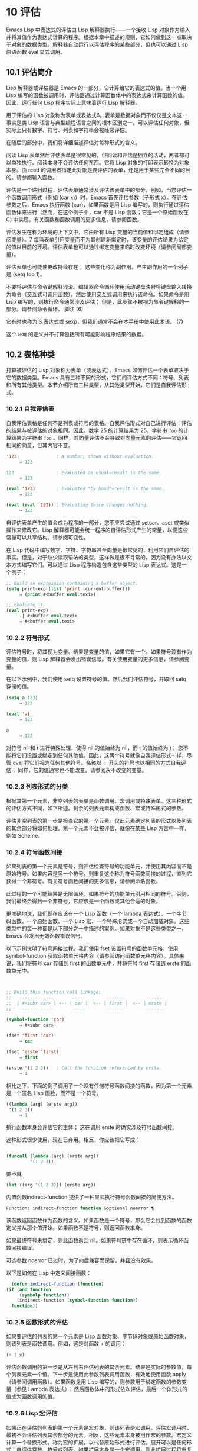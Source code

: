* 10 评估
Emacs Lisp 中表达式的评估由 Lisp 解释器执行——一个接收 Lisp 对象作为输入并将其值作为表达式计算的程序。根据本章中描述的规则，它如何做到这一点取决于对象的数据类型。解释器自动运行以评估程序的某些部分，但也可以通过 Lisp 原语函数 eval 显式调用。

** 10.1 评估简介
Lisp 解释器或评估器是 Emacs 的一部分，它计算给它的表达式的值。当一个用 Lisp 编写的函数被调用时，评估器通过计算函数体中的表达式来计算函数的值。因此，运行任何 Lisp 程序实际上意味着运行 Lisp 解释器。

用于评估的 Lisp 对象称为表单或表达式6。表单是数据对象而不仅仅是文本这一事实是类 Lisp 语言与典型编程语言之间的根本区别之一。可以评估任何对象，但实际上只有数字、符号、列表和字符串会被经常评估。

在随后的部分中，我们将详细描述评估对每种形式的含义。

阅读 Lisp 表单然后评估表单是很常见的，但阅读和评估是独立的活动，两者都可以单独执行。阅读本身不会评估任何东西。它将 Lisp 对象的打印表示转换为对象本身。由 read 的调用者指定此对象是要评估的表单，还是用于某些完全不同的目的。请参阅输入函数。

评估是一个递归过程，评估表单通常涉及评估该表单中的部分。例如，当您评估一个函数调用形式（例如 (car x)）时，Emacs 首先评估参数（子形式 x）。在评估参数之后，Emacs 执行函数 (car)，如果函数是用 Lisp 编写的，则执行通过评估函数体来进行（然而，在这个例子中，car 不是 Lisp 函数；它是一个原始函数在 C) 中实现。有关函数和函数调用的更多信息，请参阅函数。

评估发生在称为环境的上下文中，它由所有 Lisp 变量的当前值和绑定组成（请参阅变量）。7 每当表单引用变量而不为其创建新绑定时，该变量的评估结果为给定的值以目前的环境。评估表单也可以通过绑定变量来临时改变环境（请参阅局部变量）。

评估表单也可能使更改持续存在；  这些变化称为副作用。产生副作用的一个例子是 (setq foo 1)。

不要将评估与命令键解释混淆。编辑器命令循环使用活动键盘映射将键盘输入转换为命令（交互式可调用函数），然后使用交互式调用来执行该命令。如果命令是用 Lisp 编写的，则执行命令通常涉及评估；  但是，此步骤不被视为命令键解释的一部分。请参阅命令循环。
脚注
(6)

它有时也称为 S 表达式或 sexp，但我们通常不会在本手册中使用此术语。
(7)

这个 ~环境~ 的定义并不打算包括所有可能影响程序结果的数据。

** 10.2 表格种类
打算被评估的 Lisp 对象称为表单（或表达式）。Emacs 如何评估一个表单取决于它的数据类型。Emacs 具有三种不同的形式，它们的评估方式不同：符号、列表和所有其他类型。本节介绍所有三种类型，从其他类型开始，它们是自我评估形式。

*** 10.2.1 自我评估表
自我评估表格是任何不是列表或符号的表格。自我评估形式对自己进行评估：评估的结果与被评估的对象相同。因此，数字 25 的计算结果为 25，字符串 ~foo~ 的计算结果为字符串 ~foo~ 。同样，对向量评估不会导致对向量元素的评估——它返回相同的向量，但其内容不变。

#+begin_src emacs-lisp
  '123               ; A number, shown without evaluation.
       ⇒ 123

  123                ; Evaluated as usual—result is the same.
       ⇒ 123

  (eval '123)        ; Evaluated "by hand"—result is the same.
       ⇒ 123

  (eval (eval '123)) ; Evaluating twice changes nothing.
       ⇒ 123
#+end_src

自评估表单产生的值会成为程序的一部分，您不应尝试通过 setcar、aset 或类似操作来修改它。Lisp 解释器可能会统一程序的自评估形式产生的常量，以便这些常量可以共享结构。请参阅可变性。

在 Lisp 代码中编写数字、字符、字符串甚至向量是很常见的，利用它们自评估的事实。但是，对于缺少读取语法的类型，这样做是很不寻常的，因为没有办法以文本方式编写它们。可以通过 Lisp 程序构造包含这些类型的 Lisp 表达式。这是一个例子：

#+begin_src emacs-lisp
  ;; Build an expression containing a buffer object.
  (setq print-exp (list 'print (current-buffer)))
       ⇒ (print #<buffer eval.texi>)

  ;; Evaluate it.
  (eval print-exp)
       -| #<buffer eval.texi>
       ⇒ #<buffer eval.texi>
#+end_src


*** 10.2.2 符号形式
评估符号时，将其视为变量。结果是变量的值，如果它有一个。如果符号没有作为变量的值，则 Lisp 解释器会发出错误信号。有关使用变量的更多信息，请参阅变量。

在以下示例中，我们使用 setq 设置符号的值。然后我们评估符号，并取回 setq 存储的值。

#+begin_src emacs-lisp
  (setq a 123)
       ⇒ 123

  (eval 'a)
       ⇒ 123

  a
       ⇒ 123
#+end_src

对符号 nil 和 t 进行特殊处理，使得 nil 的值始终为 nil，而 t 的值始终为 t；  您不能将它们设置或绑定到任何其他值。因此，这两个符号就像自我评估形式一样，尽管 eval 将它们视为任何其他符号。名称以 ~：~ 开头的符号也以相同的方式自我评估；  同样，它的值通常也不能改变。请参阅永不改变的变量。

*** 10.2.3 列表形式的分类
根据其第一个元素，非空列表的表单是函数调用、宏调用或特殊表单。这三种形式的评估方式不同，如下所述。剩余的列表元素构成函数、宏或特殊形式的参数。

评估非空列表的第一步是检查它的第一个元素。仅此元素确定列表的形式以及列表的其余部分将如何处理。第一个元素不会被评估，就像在某些 Lisp 方言中一样，例如 Scheme。

*** 10.2.4 符号函数间接
如果列表的第一个元素是符号，则评估检查符号的功能单元，并使用其内容而不是原始符号。如果内容是另一个符号，则重复这个称为符号函数间接的过程，直到它获得一个非符号。有关符号函数间接的更多信息，请参阅命名函数。

此过程的一个可能结果是无限循环，如果符号的功能单元引用相同的符号。否则，我们最终会得到一个非符号，它应该是一个函数或其他合适的对象。

更准确地说，我们现在应该有一个 Lisp 函数（一个 lambda 表达式）、一个字节码函数、一个原始函数、一个 Lisp 宏、一个特殊形式或一个自动加载对象。这些类型中的每一种都是以下部分之一中描述的案例。如果对象不是这些类型之一，Emacs 会发出无效函数错误信号。

以下示例说明了符号间接过程。我们使用 fset 设置符号的函数单元格，使用 symbol-function 获取函数单元格内容（请参阅访问函数单元格内容）。具体来说，我们将符号 car 存储到 first 的函数单元中，并将符号 first 存储到 erste 的函数单元中。
#+begin_src emacs-lisp


  ;; Build this function cell linkage:
  ;;   -------------       -----        -------        -------
  ;;  | #<subr car> | <-- | car |  <-- | first |  <-- | erste |
  ;;   -------------       -----        -------        -------

  (symbol-function 'car)
       ⇒ #<subr car>

  (fset 'first 'car)
       ⇒ car

  (fset 'erste 'first)
       ⇒ first

  (erste '(1 2 3))   ; Call the function referenced by erste.
       ⇒ 1
#+end_src



相比之下，下面的例子调用了一个没有任何符号函数间接的函数，因为第一个元素是一个匿名 Lisp 函数，而不是一个符号。

#+begin_src emacs-lisp
((lambda (arg) (erste arg))
 '(1 2 3))
     ⇒ 1
#+end_src

执行函数本身会评估它的主体；  这在调用 erste 时确实涉及符号函数间接。

这种形式很少使用，现在已弃用。相反，你应该把它写成：
#+begin_src emacs-lisp

(funcall (lambda (arg) (erste arg))
         '(1 2 3))
#+end_src


要不就
#+begin_src emacs-lisp
  (let ((arg '(1 2 3))) (erste arg))
#+end_src

内置函数indirect-function 提供了一种显式执行符号函数间接的简便方法。

#+begin_src emacs-lisp
  Function: indirect-function function &optional noerror ¶
#+end_src

    该函数返回函数作为函数的含义。如果函数是一个符号，那么它会找到函数的函数定义并从那个值开始。如果函数不是符号，则返回函数本身。

    如果最终符号未绑定，则此函数返回 nil。如果符号链中存在循环，则表示循环函数间接错误。

    可选参数 noerror 已过时，为了向后兼容而保留，并且没有效果。

    以下是如何在 Lisp 中定义间接函数：
    #+begin_src emacs-lisp
      (defun indirect-function (function)
	(if (and function
		 (symbolp function))
	    (indirect-function (symbol-function function))
	  function))
    #+end_src

*** 10.2.5 函数形式的评估
如果要评估的列表的第一个元素是 Lisp 函数对象、字节码对象或原始函数对象，则该列表是函数调用。例如，这是对函数 + 的调用：

#+begin_src emacs-lisp
  (+ 1 x)
#+end_src

评估函数调用的第一步是从左到右评估列表的其余元素。结果是实际的参数值，每个列表元素一个值。下一步是使用此参数列表调用函数，有效地使用函数 apply（请参阅调用函数）。如果函数是用 Lisp 编写的，则参数用于绑定函数的参数变量（参见 Lambda 表达式）；  然后函数体中的形式依次评估，最后一个体形式的值成为函数调用的值。

*** 10.2.6 Lisp 宏评估
如果正在评估的列表的第一个元素是宏对象，则该列表是宏调用。评估宏调用时，最初不会评估列表其余部分的元素。相反，这些元素本身被用作宏的参数。宏定义计算一个替换形式，称为宏的扩展，以代替原始形式进行评估。展开可以是任何形式：自评估常数、符号或列表。如果扩展本身是一个宏调用，则此扩展过程将重复直到某种其他形式的结果。

宏调用的普通评估通过评估扩展来完成。但是，宏扩展不一定会立即评估，或者根本就不会评估，因为其他程序也会扩展宏调用，它们可能会或可能不会评估扩展。

通常，参数表达式不会作为计算宏扩展的一部分进行计算，而是作为扩展的一部分出现，因此在计算扩展时会计算它们。

例如，给定一个宏定义如下：

#+begin_src emacs-lisp
  (defmacro cadr (x)
    (list 'car (list 'cdr x)))
#+end_src


(cadr (assq 'handler list)) 这样的表达式是一个宏调用，它的扩展是：

#+begin_src emacs-lisp
(car (cdr (assq 'handler list)))
#+end_src

请注意，参数 (assq 'handler list) 出现在扩展中。

有关 Emacs Lisp 宏的完整描述，请参阅宏。
*** 10.2.7 特殊表格
特殊形式是特别标记的原始函数，因此它的参数不会全部被评估。大多数特殊形式定义控制结构或执行变量绑定——函数不能做的事情。

每种特殊形式都有自己的规则，对哪些参数进行评估，哪些在不评估的情况下使用。是否评估特定参数可能取决于评估其他参数的结果。

如果表达式的第一个符号是特殊形式的符号，则表达式应遵循该特殊形式的规则；  否则，Emacs 的行为没有明确定义（尽管它不会崩溃）。例如， ((lambda (x) x . 3) 4) 包含一个以 lambda 开头但不是格式良好的 lambda 表达式的子表达式，因此 Emacs 可能会发出错误信号，或者可能返回 3 或 4 或 nil，或者可能以其他方式行事。

#+begin_src emacs-lisp
  Function: special-form-p object ¶
#+end_src

    此谓词测试其参数是否为特殊形式，如果是则返回 t，否则返回 nil。 

这是 Emacs Lisp 中所有特殊形式的列表，按字母顺序排列，并参考了每种形式的描述位置。

#+begin_src emacs-lisp
  catch
#+end_src

    请参阅组合条件的构造
#+begin_src emacs-lisp
  cond
#+end_src

    请参阅显式非本地退出：catch and throw
#+begin_src emacs-lisp
  cond
#+end_src

    见条件
#+begin_src emacs-lisp
  condition-case
#+end_src

    请参阅编写代码以处理错误
#+begin_src emacs-lisp
  defconst
#+end_src

    请参阅定义全局变量
#+begin_src emacs-lisp
  defvar
#+end_src

    请参阅定义全局变量
#+begin_src emacs-lisp
  function
#+end_src

    请参阅匿名函数
#+begin_src emacs-lisp
  if
#+end_src
    见条件

#+begin_src emacs-lisp
  interactive
#+end_src
    请参阅交互式呼叫

#+begin_src emacs-lisp
  lambda
#+end_src
    请参阅 Lambda 表达式

#+begin_src emacs-lisp
  let
#+end_src
#+begin_src emacs-lisp
  let*
#+end_src
    见局部变量

#+begin_src emacs-lisp
  or
#+end_src
    请参阅组合条件的构造

#+begin_src emacs-lisp
  prog1
#+end_src
#+begin_src emacs-lisp
  prog2
#+end_src
#+begin_src emacs-lisp
  progn
#+end_src
    见测序

#+begin_src emacs-lisp
  quote
#+end_src
    见引用

#+begin_src emacs-lisp
  save-current-buffer
#+end_src
    请参阅当前缓冲区

#+begin_src emacs-lisp
  save-excursion
#+end_src
    见游览

#+begin_src emacs-lisp
  save-restriction
#+end_src
    见收窄

#+begin_src emacs-lisp
  setq
#+end_src
    请参阅设置变量值

#+begin_src emacs-lisp
  setq-default
#+end_src
    请参阅创建和删除缓冲区本地绑定

#+begin_src emacs-lisp
  unwind-protect
#+end_src
    参见非本地出口
#+begin_src emacs-lisp
  while
#+end_src
    见迭代 

    Common Lisp 注意：以下是 GNU Emacs Lisp 和 Common Lisp 中特殊形式的一些比较。setq、if 和 catch 在 Emacs Lisp 和 Common Lisp 中都是特殊形式。save-excursion 是 Emacs Lisp 中的一种特殊形式，但在 Common Lisp 中不存在。throw 是 Common Lisp 中的一种特殊形式（因为它必须能够抛出多个值），但它是 Emacs Lisp 中的一个函数（它没有多个值）。

*** 10.2.8 自动加载
自动加载功能允许您调用尚未加载到 Emacs 中的函数定义的函数或宏。它指定哪个文件包含定义。当自动加载对象作为符号的函数定义出现时，将该符号作为函数调用会自动加载指定的文件；  然后它调用从该文件加载的真实定义。安排自动加载对象作为符号函数定义出现的方法在自动加载中进行了描述。

** 10.3 引用
特殊形式的引号返回其单个参数，如所写，而不对其进行评估。这提供了一种在程序中包含不是自评估对象的常量符号和列表的方法。（不必引用数字、字符串和向量等自评估对象。）

#+begin_src emacs-lisp
  Special Form: quote object ¶
#+end_src

    这种特殊形式返回对象，而不对其进行评估。返回的值可能是共享的，不应修改。请参阅自我评估表。 

因为引号在程序中经常使用，所以 Lisp 为它提供了一种方便的读取语法。一个撇号字符 (''') 后跟一个 Lisp 对象（在读取语法中）扩展为一个列表，其第一个元素是引号，其第二个元素是对象。因此，读语法 'x 是 (quote x) 的缩写。

以下是一些使用引号的表达式示例：
#+begin_src emacs-lisp
  (quote (+ 1 2))
       ⇒ (+ 1 2)

  (quote foo)
       ⇒ foo

  'foo
       ⇒ foo

  ''foo
       ⇒ 'foo

  '(quote foo)
       ⇒ 'foo

  ['foo]
       ⇒ ['foo]

#+end_src


尽管表达式 (list '+ 1 2) 和 '(+ 1 2) 都产生等于 (+ 1 2) 的列表，但前者产生一个新生成的可变列表，而后者产生一个由可能共享的 conses 构建的列表并且不应修改。请参阅自我评估表。

其他引用结构包括 function（参见 Anonymous Functions），它导致用 Lisp 编写的匿名 lambda 表达式被编译，以及 '`'（参见 Backquote），它用于仅引用列表的一部分，同时计算和替换其他部分.


** 10.4 反引号
反引号结构允许您引用列表，但有选择地评估该列表的元素。在最简单的情况下，它与特殊形式的引号相同（在上一节中描述；请参阅引用）。例如，这两种形式产生相同的结果：

#+begin_src emacs-lisp
  `(a list of (+ 2 3) elements)
       ⇒ (a list of (+ 2 3) elements)

  '(a list of (+ 2 3) elements)
       ⇒ (a list of (+ 2 3) elements)
#+end_src


反引号参数中的特殊标记 ~，~ 表示一个不是常量的值。Emacs Lisp 评估器评估 ',' 的参数，并将值放入列表结构中：

#+begin_src emacs-lisp
`(a list of ,(+ 2 3) elements)
     ⇒ (a list of 5 elements)
#+end_src


在列表结构的更深层次上也允许使用 ',' 进行替换。例如：

#+begin_src emacs-lisp
  `(1 2 (3 ,(+ 4 5)))
       ⇒ (1 2 (3 9))
#+end_src


您还可以使用特殊标记 ~，@~ 将评估值拼接到结果列表中。拼接列表的元素成为与结果列表的其他元素处于同一级别的元素。不使用 '`' 的等效代码通常是不可读的。这里有些例子：

#+begin_src emacs-lisp
  (setq some-list '(2 3))
       ⇒ (2 3)

  (cons 1 (append some-list '(4) some-list))
       ⇒ (1 2 3 4 2 3)

  `(1 ,@some-list 4 ,@some-list)
       ⇒ (1 2 3 4 2 3)


  (setq list '(hack foo bar))
       ⇒ (hack foo bar)

  (cons 'use
    (cons 'the
      (cons 'words (append (cdr list) '(as elements)))))
       ⇒ (use the words foo bar as elements)

  `(use the words ,@(cdr list) as elements)
       ⇒ (use the words foo bar as elements)
#+end_src

如果反引号构造的子表达式没有替换或拼接，则它的行为类似于引号，因为它产生可能共享且不应修改的 conses、向量和字符串。请参阅自我评估表。

** 10.5 评估
大多数情况下，表单会自动评估，因为它们出现在正在运行的程序中。在极少数情况下，您可能需要编写代码来评估在运行时计算的表单，例如在从正在编辑的文本中读取表单或从属性列表中获取表单之后。在这些情况下，请使用 eval 函数。通常不需要 eval 而应该使用其他东西。例如，要获取变量的值，虽然 eval 有效，但更可取的是符号值；  或者与其将表达式存储在需要通过 eval 的属性列表中，不如存储函数而不是然后传递给 funcall。

本节中描述的函数和变量评估表单，指定评估过程的限制，或记录最近返回的值。加载文件也会进行评估（请参阅加载）。

将函数存储在数据结构中并使用 funcall 或 apply 调用它通常比将表达式存储在数据结构中并对其评估更简洁和灵活。使用函数提供了将信息作为参数传递给它们的能力。


#+begin_src emacs-lisp
  Function: eval form &optional lexical ¶
#+end_src

    这是评估表达式的基本函数。它在当前环境中评估表单，并返回结果。表单对象的类型决定了它的评估方式。请参阅表格种类。

    参数 lexical 指定局部变量的范围规则（请参阅变量绑定的范围规则）。如果省略或为零，则意味着使用默认的动态范围规则评估表单。如果是 t，则意味着使用词法作用域规则。lexical 的值也可以是一个非空列表，为词法绑定指定一个特定的词法环境；  但是，此功能仅对特定用途有用，例如在 Emacs Lisp 调试器中。请参阅词法绑定。

    由于 eval 是一个函数，出现在 eval 调用中的参数表达式会被计算两次：一次是在调用 eval 之前的准备，另一次是由 eval 函数本身。这是一个例子：
    #+begin_src emacs-lisp
      (setq foo 'bar)
	   ⇒ bar

      (setq bar 'baz)
	   ⇒ baz
      ;; Here eval receives argument foo
      (eval 'foo)
	   ⇒ bar
      ;; Here eval receives argument bar, which is the value of foo
      (eval foo)
	   ⇒ baz
    #+end_src

    当前对 eval 的活动调用数限制为 max-lisp-eval-depth（见下文）。 

#+begin_src emacs-lisp
  Command: eval-region start end &optional stream read-function ¶
#+end_src

    此函数在由位置 start 和 end 定义的区域中评估当前缓冲区中的表单。它从区域中读取表单并在它们上调用 eval 直到到达区域的末尾，或者直到发出错误信号并且未处理。

    默认情况下， eval-region 不产生任何输出。但是，如果 stream 不为 nil，则输出函数产生的任何输出（请参阅输出函数）以及计算区域中的表达式所产生的值都将使用 stream 打印。请参阅输出流。

    如果 read-function 不为 nil，它应该是一个函数，用来代替 read 来逐个读取表达式。使用一个参数调用此函数，即用于读取输入的流。您还可以使用变量 load-read-function（请参阅程序如何加载）来指定此函数，但使用 read-function 参数更健壮。

    eval-region 不移动点。它总是返回零。 

#+begin_src emacs-lisp
  Command: eval-buffer &optional buffer-or-name stream filename unibyte print ¶
#+end_src

    这类似于 eval-region，但参数提供了不同的可选特性。eval-buffer 对缓冲区 buffer-or-name 的整个可访问部分进行操作（参见 GNU Emacs 手册中的 Narrowing）。buffer-or-name 可以是缓冲区、缓冲区名称（字符串）或 nil（或省略），表示使用当前缓冲区。流在 eval-region 中使用，除非流为 nil 并且打印非 nil。在这种情况下，计算表达式产生的值仍然会被丢弃，但输出函数的输出会打印在回显区域中。filename 是用于加载历史的文件名（请参阅卸载），默认为缓冲区文件名（请参阅缓冲区文件名）。如果 unibyte 不是 nil，read 会尽可能将字符串转换为 unibyte。

    eval-current-buffer 是此命令的别名。 

#+begin_src emacs-lisp
  User Option: max-lisp-eval-depth ¶
#+end_src

    此变量定义在发出错误信号之前调用 eval、apply 和 funcall 允许的最大深度（错误消息 ~Lisp 嵌套超过 max-lisp-eval-depth~ ）。

    这个限制，以及当它被超过时的相关错误，是 Emacs Lisp 避免对定义不明确的函数进行无限递归的一种方式。如果将 max-lisp-eval-depth 的值增加太多，这样的代码反而会导致堆栈溢出。在某些系统上，可以处理此溢出。在这种情况下，正常的 Lisp 评估被中断，控制权被转移回顶层命令循环（顶层）。请注意，在这种情况下无法进入 Emacs Lisp 调试器。请参阅出现错误时进入调试器。

    深度限制计算 eval、apply 和 funcall 的内部使用，例如调用 Lisp 表达式中提到的函数、函数调用参数和函数体形式的递归评估，以及 Lisp 代码中的显式调用。

    此变量的默认值为 800。如果将其设置为小于 100 的值，如果达到给定值，Lisp 会将其重置为 100。如果剩余空间很小，进入 Lisp 调试器会增加该值，以确保调试器本身有执行空间。

    max-specpdl-size 为嵌套提供了另一个限制。请参阅局部变量。 

#+begin_src emacs-lisp
  Variable: values ¶
#+end_src

    该变量的值是由执行此操作的标准 Emacs 命令从缓冲区（包括迷你缓冲区）读取、评估和打印的所有表达式返回的值的列表。（请注意，这不包括在 *ielm* 缓冲区中的评估，也不包括在 lisp-interaction-mode 中使用 Cj、Cx Ce 和类似评估命令的评估。）

    此变量已过时，将在未来版本中删除，因为它不断扩大 Emacs 进程的内存占用。因此，我们建议不要使用它。

    values 的元素按最近的顺序排列。

    #+begin_src emacs-lisp
      (setq x 1)
	   ⇒ 1

      (list 'A (1+ 2) auto-save-default)
	   ⇒ (A 3 t)

      values
	   ⇒ ((A 3 t) 1 …)
    #+end_src


    此变量可用于引用最近评估的表单的值。打印 values 本身的值通常是一个坏主意，因为这可能很长。相反，检查特定元素，如下所示：

    #+begin_src emacs-lisp
      ;; Refer to the most recent evaluation result.
      (nth 0 values)
	   ⇒ (A 3 t)

      ;; That put a new element on,
      ;;   so all elements move back one.
      (nth 1 values)
	   ⇒ (A 3 t)

      ;; This gets the element that was next-to-most-recent
      ;;   before this example.
      (nth 3 values)
	   ⇒ 1
    #+end_src


** 10.6 延迟和惰性评估
有时延迟表达式的计算是有用的，例如，如果你想避免执行耗时的计算，如果结果证明在程序的未来不需要结果。thunk 库提供以下函数和宏来支持这种延迟评估：

#+begin_src emacs-lisp
  Macro: thunk-delay forms… ¶
#+end_src

    返回一个用于评估表单的 thunk。thunk 是一个闭包（参见 Closures），它继承了 thunk-delay 调用的词法环境。使用这个宏需要词法绑定。 

#+begin_src emacs-lisp
  Function: thunk-force thunk ¶
#+end_src

    强制 thunk 执行创建 thunk 的 thunk-delay 中指定的表单的评估。返回最后一个表单的评估结果。thunk 还 ~记住~ 它是被强制的：任何使用相同 thunk 的 thunk-force 进一步调用将只返回相同的结果，而无需再次评估表单。 

#+begin_src emacs-lisp
  Macro: thunk-let (bindings…) forms… ¶
#+end_src

    这个宏类似于 let 但创建 ~惰性~ 变量绑定。任何绑定都有形式（符号值形式）。与 let 不同，任何值形式的评估都被推迟到在评估形式时第一次使用相应符号的绑定。任何值形式最多被评估一次。使用这个宏需要词法绑定。 

例子：

#+begin_src emacs-lisp
  (defun f (number)
    (thunk-let ((derived-number
		(progn (message "Calculating 1 plus 2 times %d" number)
		       (1+ (* 2 number)))))
      (if (> number 10)
	  derived-number
	number)))


  (f 5)
  ⇒ 5


  (f 12)
  -| Calculating 1 plus 2 times 12
  ⇒ 25
#+end_src

由于惰性绑定变量的特殊性质，设置它们是错误的（例如使用 setq）。

#+begin_src emacs-lisp
  Macro: thunk-let* (bindings…) forms… ¶
#+end_src

    这类似于 thunk-let，但允许绑定中的任何表达式引用此 thunk-let* 形式中的先前绑定。使用这个宏需要词法绑定。 
    #+begin_src emacs-lisp
      (thunk-let* ((x (prog2 (message "Calculating x...")
			  (+ 1 1)
			(message "Finished calculating x")))
		   (y (prog2 (message "Calculating y...")
			  (+ x 1)
			(message "Finished calculating y")))
		   (z (prog2 (message "Calculating z...")
			  (+ y 1)
			(message "Finished calculating z")))
		   (a (prog2 (message "Calculating a...")
			  (+ z 1)
			(message "Finished calculating a"))))
	(* z x))

      -| Calculating z...
      -| Calculating y...
      -| Calculating x...
      -| Finished calculating x
      -| Finished calculating y
      -| Finished calculating z
      ⇒ 8
    #+end_src

thunk-let 和 thunk-let* 隐式使用 thunk：它们的扩展创建辅助符号并将它们绑定到包装绑定表达式的 thunk。然后，对正文形式中原始变量的所有引用都将替换为调用 thunk-force 的表达式，并将相应的辅助变量作为参数。因此，任何使用 thunk-let 或 thunk-let* 的代码都可以重写为使用 thunk，但在许多情况下，使用这些宏会产生比显式使用 thunk 更好的代码。

